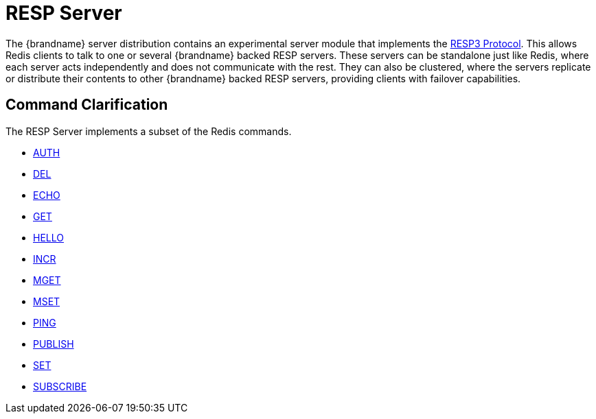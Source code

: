 [id='resp_server']
:context: resp

= RESP Server

The {brandname} server distribution contains an experimental server module that implements the link:https://github.com/redis/redis-specifications/blob/master/protocol/RESP3.md[RESP3 Protocol]. This allows Redis clients to talk to one or several {brandname} backed RESP servers. These servers can be standalone just like Redis, where each server acts independently and does not communicate with the rest. They can also be clustered, where the servers replicate or distribute their contents to other {brandname} backed RESP servers, providing clients with failover capabilities.


== Command Clarification

The RESP Server implements a subset of the Redis commands.

* link:https://redis.io/commands/auth[AUTH]
* link:https://redis.io/commands/del[DEL]
* link:https://redis.io/commands/echo[ECHO]
* link:https://redis.io/commands/get[GET]
* link:https://redis.io/commands/hello[HELLO]
* link:https://redis.io/commands/hello[INCR]
* link:https://redis.io/commands/mget[MGET]
* link:https://redis.io/commands/mset[MSET]
* link:https://redis.io/commands/ping[PING]
* link:https://redis.io/commands/publish[PUBLISH]
* link:https://redis.io/commands/set[SET]
* link:https://redis.io/commands/subscribe[SUBSCRIBE]


// Restore the parent context.
ifdef::parent-context[:context: {parent-context}]
ifndef::parent-context[:!context:]
